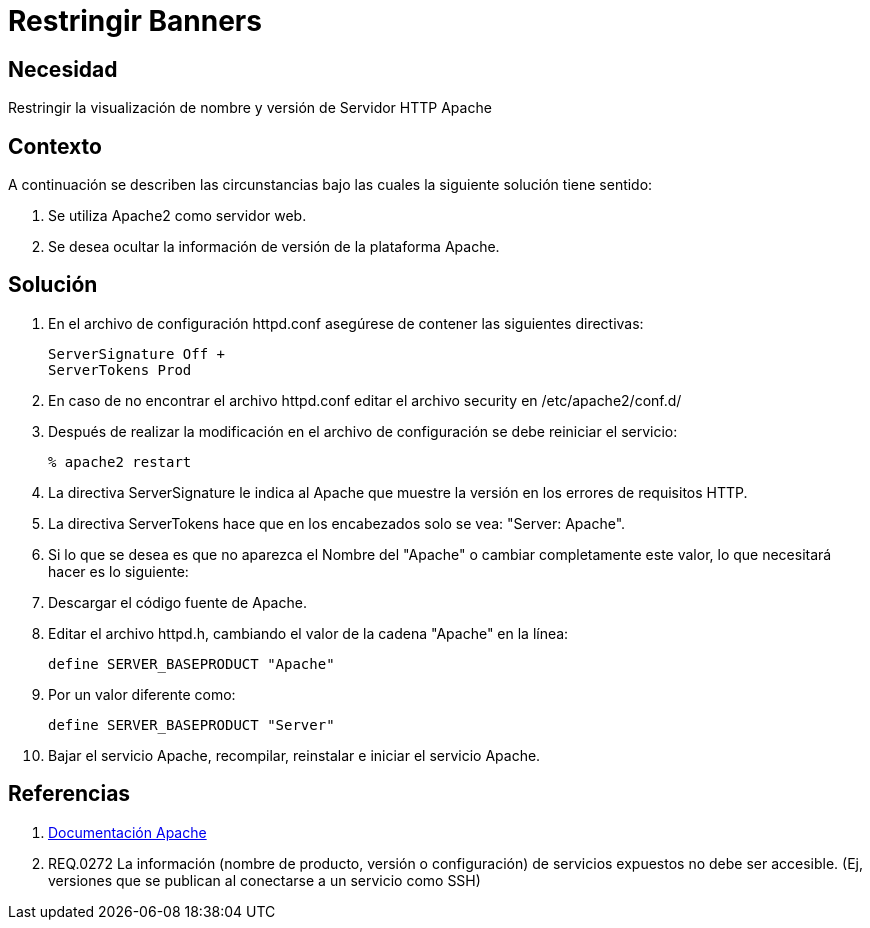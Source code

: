 :slug: kb/apache/restringir-banner/
:eth: no
:category: apache
:kb: yes

= Restringir Banners

== Necesidad

Restringir la visualización de nombre y versión de Servidor HTTP Apache

== Contexto

A continuación se describen las circunstancias bajo las cuales la siguiente 
solución tiene sentido:

. Se utiliza Apache2 como servidor web.

. Se desea ocultar la información de versión de la plataforma Apache.

== Solución

. En el archivo de configuración httpd.conf asegúrese de contener las 
siguientes directivas:
+
[source, shell, linenums]
----
ServerSignature Off +
ServerTokens Prod
----

. En caso de no encontrar el archivo httpd.conf editar el archivo security en 
/etc/apache2/conf.d/

. Después de realizar la modificación en el archivo de configuración se debe 
reiniciar el servicio:
+
[source, bash, linenums]
----
% apache2 restart
----

. La directiva ServerSignature le indica al Apache que muestre la versión en 
los errores de requisitos HTTP.

. La directiva ServerTokens hace que en los encabezados solo se vea: "Server: 
Apache".

. Si lo que se desea es que no aparezca el Nombre del "Apache" o cambiar 
completamente este valor, lo que necesitará hacer es lo siguiente:

. Descargar el código fuente de Apache.

. Editar el archivo httpd.h, cambiando el valor de la cadena "Apache" en la 
línea:
+
[source, shell, linenums]
----
define SERVER_BASEPRODUCT "Apache"
----

. Por un valor diferente como:
+
[source, shell, linenums]
----
define SERVER_BASEPRODUCT "Server"
----

. Bajar el servicio Apache, recompilar, reinstalar e iniciar el servicio Apache.

== Referencias

. https://httpd.apache.org/docs/2.4/es/[Documentación Apache]
. REQ.0272 La información (nombre de producto, versión o configuración) de 
servicios expuestos no debe ser accesible. (Ej, versiones que se publican al 
conectarse a un servicio como SSH)
